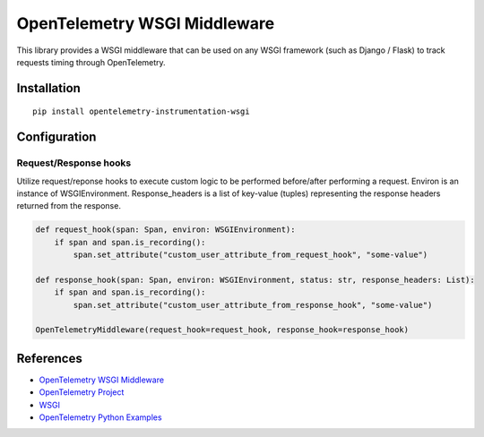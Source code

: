 OpenTelemetry WSGI Middleware
=============================

|pypi|

.. |pypi| image:: https://badge.fury.io/py/opentelemetry-instrumentation-wsgi.svg
   :target: https://pypi.org/project/opentelemetry-instrumentation-wsgi/


This library provides a WSGI middleware that can be used on any WSGI framework
(such as Django / Flask) to track requests timing through OpenTelemetry.

Installation
------------

::

    pip install opentelemetry-instrumentation-wsgi

Configuration
-------------

Request/Response hooks
**********************

Utilize request/reponse hooks to execute custom logic to be performed before/after performing a request. Environ is an instance of WSGIEnvironment.
Response_headers is a list of key-value (tuples) representing the response headers returned from the response.

.. code-block:: python

    def request_hook(span: Span, environ: WSGIEnvironment):
        if span and span.is_recording():
            span.set_attribute("custom_user_attribute_from_request_hook", "some-value")

    def response_hook(span: Span, environ: WSGIEnvironment, status: str, response_headers: List):
        if span and span.is_recording():
            span.set_attribute("custom_user_attribute_from_response_hook", "some-value")

    OpenTelemetryMiddleware(request_hook=request_hook, response_hook=response_hook)

References
----------

* `OpenTelemetry WSGI Middleware <https://opentelemetry-python-contrib.readthedocs.io/en/latest/instrumentation/wsgi/wsgi.html>`_
* `OpenTelemetry Project <https://opentelemetry.io/>`_
* `WSGI <https://www.python.org/dev/peps/pep-3333>`_
* `OpenTelemetry Python Examples <https://github.com/open-telemetry/opentelemetry-python/tree/main/docs/examples>`_
